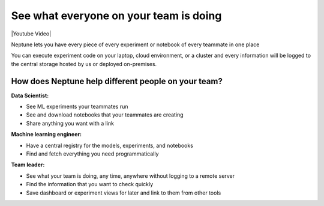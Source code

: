 See what everyone on your team is doing
=======================================

|Youtube Video|

Neptune lets you have every piece of every experiment or notebook of every teammate in one place

You can execute experiment code on your laptop, cloud environment, or a cluster and every information will be logged to the central storage hosted by us or deployed on-premises.

.. image:: ../../_static/images/sharing-results-and-models-with-the-team/see-what-everyone-is-doing/run_everywhere.png
    :target: ../../_static/images/sharing-results-and-models-with-the-team/see-what-everyone-is-doing/run_everywhere.png
    :alt: Run ML experiment everywhere see them in one place

How does Neptune help different people on your team?
----------------------------------------------------

**Data Scientist:**

- See ML experiments your teammates run
- See and download notebooks that your teammates are creating
- Share anything you want with a link

**Machine learning engineer:**

- Have a central registry for the models, experiments, and notebooks
- Find and fetch everything you need programmatically

**Team leader:**

- See what your team is doing, any time, anywhere without logging to a remote server
- Find the information that you want to check quickly
- Save dashboard or experiment views for later and link to them from other tools

.. |Youtube Video| raw:: html

    <iframe width="720" height="420" src="https://www.youtube.com/embed/KGdXLWqNquQ" frameborder="0" allow="accelerometer; autoplay; encrypted-media; gyroscope; picture-in-picture" allowfullscreen></iframe>

